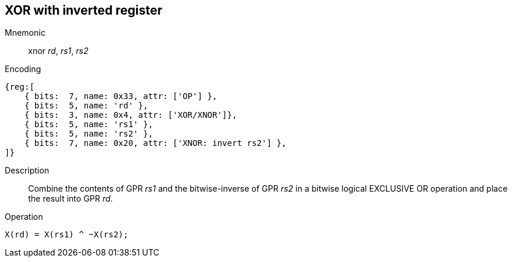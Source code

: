 == XOR with inverted register

Mnemonic::
xnor _rd_, _rs1_, _rs2_
Encoding::
[wavedrom]
....
{reg:[
    { bits:  7, name: 0x33, attr: ['OP'] },
    { bits:  5, name: 'rd' },
    { bits:  3, name: 0x4, attr: ['XOR/XNOR']},
    { bits:  5, name: 'rs1' },
    { bits:  5, name: 'rs2' },
    { bits:  7, name: 0x20, attr: ['XNOR: invert rs2'] },
]}
....
Description:: 
Combine the contents of GPR _rs1_ and the bitwise-inverse of GPR _rs2_ in a bitwise logical EXCLUSIVE OR operation and place the result into GPR _rd_.
Operation::
[source,sail]
--
X(rd) = X(rs1) ^ ~X(rs2);
--

